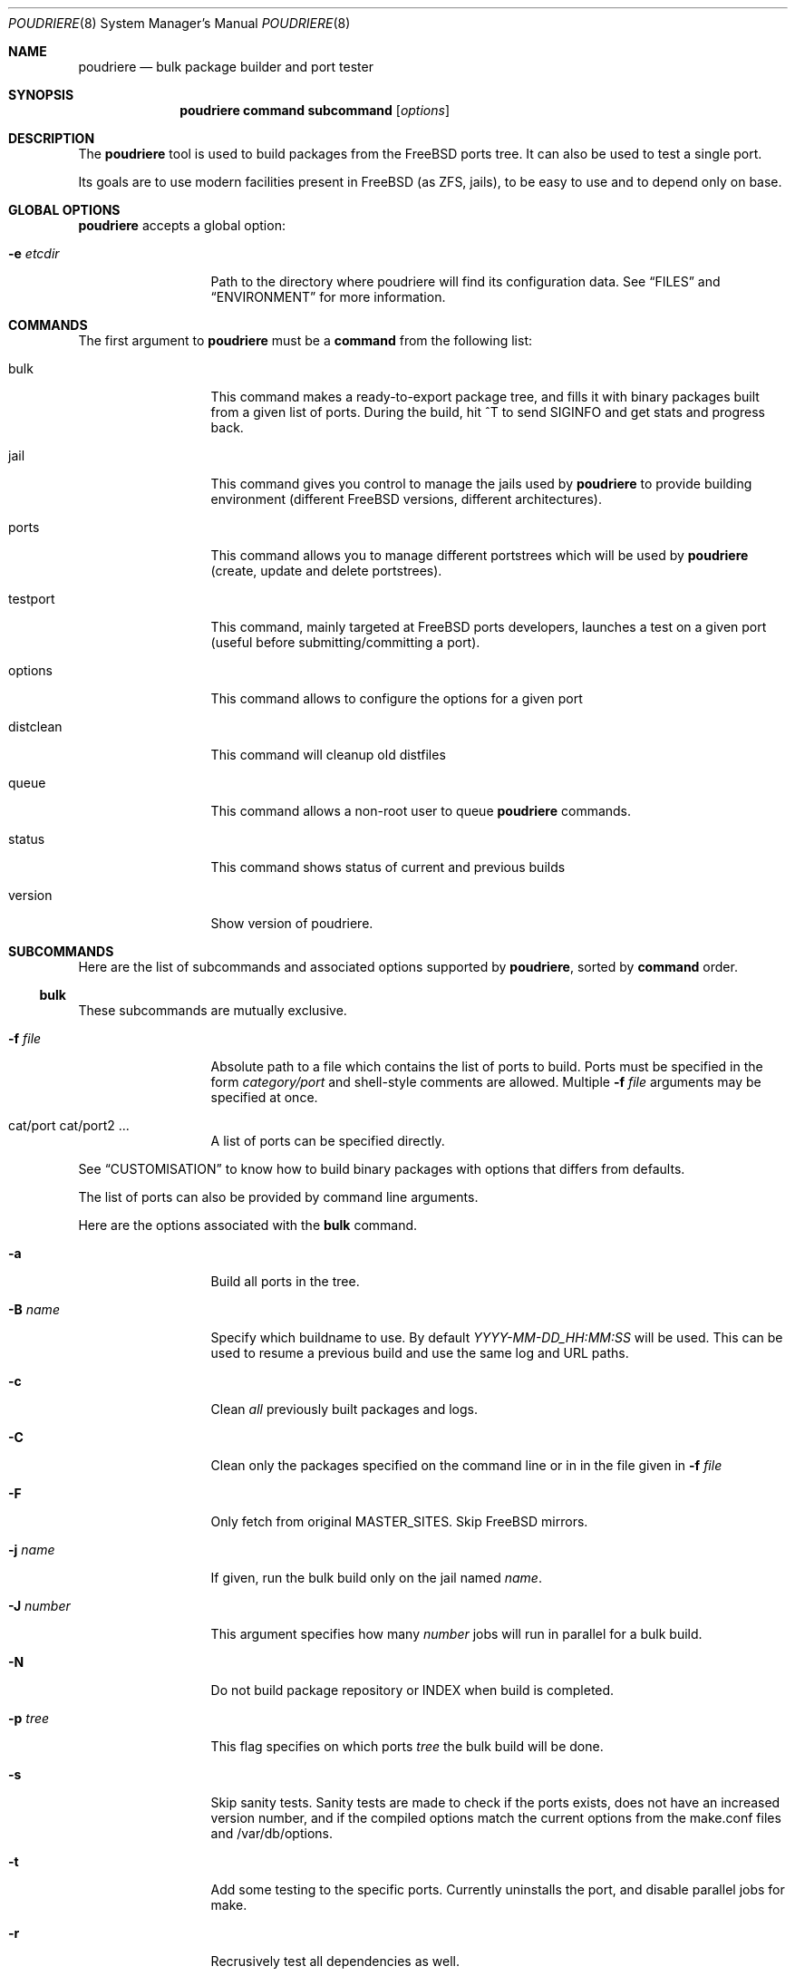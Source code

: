 .\" Copyright (c) 2012 Baptiste Daroussin <bapt@FreeBSD.org>
.\" Copyright (c) 2012,2013 Bryan Drewery <bdrewery@FreeBSD.org>
.\" All rights reserved.
.\"
.\" Redistribution and use in source and binary forms, with or without
.\" modification, are permitted provided that the following conditions
.\" are met:
.\" 1. Redistributions of source code must retain the above copyright
.\"    notice, this list of conditions and the following disclaimer.
.\" 2. Redistributions in binary form must reproduce the above copyright
.\"    notice, this list of conditions and the following disclaimer in the
.\"    documentation and/or other materials provided with the distribution.
.\"
.\" THIS SOFTWARE IS PROVIDED BY THE AUTHOR AND CONTRIBUTORS ``AS IS'' AND
.\" ANY EXPRESS OR IMPLIED WARRANTIES, INCLUDING, BUT NOT LIMITED TO, THE
.\" IMPLIED WARRANTIES OF MERCHANTABILITY AND FITNESS FOR A PARTICULAR PURPOSE
.\" ARE DISCLAIMED.  IN NO EVENT SHALL THE AUTHOR OR CONTRIBUTORS BE LIABLE
.\" FOR ANY DIRECT, INDIRECT, INCIDENTAL, SPECIAL, EXEMPLARY, OR CONSEQUENTIAL
.\" DAMAGES (INCLUDING, BUT NOT LIMITED TO, PROCUREMENT OF SUBSTITUTE GOODS
.\" OR SERVICES; LOSS OF USE, DATA, OR PROFITS; OR BUSINESS INTERRUPTION)
.\" HOWEVER CAUSED AND ON ANY THEORY OF LIABILITY, WHETHER IN CONTRACT, STRICT
.\" LIABILITY, OR TORT (INCLUDING NEGLIGENCE OR OTHERWISE) ARISING IN ANY WAY
.\" OUT OF THE USE OF THIS SOFTWARE, EVEN IF ADVISED OF THE POSSIBILITY OF
.\" SUCH DAMAGE.
.\"
.\" $FreeBSD$
.\"
.\" Note: The date here should be updated whenever a non-trivial
.\" change is made to the manual page.
.Dd June 28, 2013
.Dt POUDRIERE 8
.Os FreeBSD
.Sh NAME
.Nm poudriere
.Nd bulk package builder and port tester
.Sh SYNOPSIS
.Nm
.Cm command
.Cm subcommand
.Op Ar options
.Sh DESCRIPTION
The
.Nm
tool is used to build packages from the FreeBSD ports tree.
It can also be used to test a single port.
.Pp
Its goals are to use modern facilities present in FreeBSD (as ZFS,
jails), to be easy to use and to depend only on base.
.Sh GLOBAL OPTIONS
.Nm
accepts a global option:
.Bl -tag -width "-f conffile"
.It Fl e Ar etcdir
Path to the directory where poudriere will find its configuration data.
See 
.Sx FILES
and
.Sx ENVIRONMENT
for more information.
.El
.Sh COMMANDS
The first argument to
.Nm
must be a
.Cm command
from the following list:
.Bl -tag -width "-f conffile"
.It bulk
This command makes a ready-to-export package tree, and fills it with
binary packages built from a given list of ports.
During the build, hit ^T to send
.Dv SIGINFO
and get stats and progress back.
.It jail
This command gives you control to manage the jails used by
.Nm
to provide building environment (different FreeBSD versions, different
architectures).
.It ports
This command allows you to manage different portstrees which will be used
by
.Nm
(create, update and delete portstrees).
.It testport
This command, mainly targeted at FreeBSD ports developers, launches a
test on a given port (useful before submitting/committing a port).
.It options
This command allows to configure the options for a given port
.It distclean
This command will cleanup old distfiles
.It queue
This command allows a non-root user to queue
.Nm
commands.
.It status
This command shows status of current and previous builds
.It version
Show version of poudriere.
.Nm.
.El
.Sh SUBCOMMANDS
Here are the list of subcommands and associated options supported by
.Nm ,
sorted by
.Cm command
order.
.Ss bulk
.Pp
These subcommands are mutually exclusive.
.Bl -tag -width "-f conffile"
.It Fl f Ar file
Absolute path to a file which contains the list of ports to build.
Ports must be specified in the form
.Ar category/port
and shell-style comments are allowed.
Multiple
.Fl f Ar file
arguments may be specified at once.
.It cat/port cat/port2 ...
A list of ports can be specified directly.
.El
.Pp
See
.Sx CUSTOMISATION
to know how to build binary packages with options that differs from
defaults.
.Pp
The list of ports can also be provided by command line arguments.
.Pp
Here are the options associated with the
.Cm bulk
command.
.Bl -tag -width "-f conffile"
.It Fl a
Build all ports in the tree.
.It Fl B Ar name
Specify which buildname to use.
By default 
.Ar YYYY-MM-DD_HH:MM:SS
will be used.
This can be used to resume a previous build and use the same log and URL paths.
.It Fl c
Clean
.Em all
previously built packages and logs.
.It Fl C
Clean only the packages specified on the command line or in in the file given in
.Fl f Ar file
.
.It Fl F
Only fetch from original MASTER_SITES.
Skip FreeBSD mirrors.
.It Fl j Ar name
If given, run the bulk build only on the jail named
.Ar name .
.It Fl J Ar number
This argument specifies how many
.Ar number
jobs will run in parallel for a bulk build.
.It Fl N
Do not build package repository or INDEX when build is completed.
.It Fl p Ar tree
This flag specifies on which ports
.Ar tree
the bulk build will be done.
.It Fl s
Skip sanity tests.
Sanity tests are made to check if the ports exists,
does not have an increased version number, and if the compiled options
match the current options from the make.conf files and /var/db/options.
.It Fl t
Add some testing to the specific ports.
Currently uninstalls the port, and disable parallel
jobs for make.
.It Fl r
Recrusively test all dependencies as well.
.It Fl T
Try building BROKEN ports by defining TRYBROKEN for the build.
.It Fl w
Save WRKDIR on build failure.
The WRKDIR will be tarred up into
.Sy ${POUDRIERE_DATA}/wrkdirs .
.It Fl v
This will show more information during the build.
Specify twice to enable debug output.
.It Fl z Ar set
This specifies which SET to use for the build.
See
.Sx CUSTOMISATION
for examples of how this is used.
.El
.Ss jail
.Pp
These subcommands are mutually exclusive.
.Bl -tag -width "-f conffile"
.It Fl c
Creates a jail.
.It Fl d
Deletes a jail.
.It Fl l
List all available jails.
.It Fl s
Starts a jail.
.It Fl k
Kills a jail (stops it).
.It Fl u
Update a jail.
.El
.Pp
Except for
.Fl l ,
all of the subcommands require the
.Fl j
option (see below).
.Pp
Here are the options associated with the
.Cm jail
command.
.Bl -tag -width "-f conffile"
.It Fl J Ar number
This argument specifies how many
.Ar number
jobs will run in parallel for buildworld.
.It Fl q
Remove the header when
.Fl l
is the specified mandatory option.
Otherwise, it has no effect.
.It Fl j Ar name
Specifies the
.Ar name
of the jail.
.It Fl v Ar version
Specifies which
.Ar version
of FreeBSD to use in the jail.
If you are using method ftp then the
.Ar version
should in the form of: 9.0-RELEASE.
If you are using method csup then the
.Ar version
should be in the form of cvs branches: RELENG_9 or . for current.
If you are using method svn then the
.Ar version
should be in the form of svn branches: stable/9 or head for current.
.It Fl a Ar architecture
Specifies which
.Ar architecture
of FreeBSD to use in the jail. (Default: same as host)
.It Fl m Ar method
Specifies which
.Ar method
to use to create the jail.
Can be csup, svn{,+http,+https,+file,+ssh), ftp, allbsd, or url= (Default: ftp).
When using url=, specify the URL to the distributions.
Any URL supported by
.Xr fetch 1
can be used; for example:
.Dl "poudriere jail -c -j 100amd64 -a amd64 -v 10.0 -m url=file:///mirror/10.0"
.It Fl f Ar filesystem
Specifies the
.Ar filesystem
name (${ZPOOL}/jails/filesystem).
.It Fl M Ar mountpoint
Gives an alternative
.Ar mountpoint
when creating jail.
.It Fl p Ar name
This specifies which port tree to start/stop the jail with.
.It Fl t Ar version
instead of upgrading to the latest security fix of the jail version, you can
jump to the new specified
.Ar version .
.It Fl z Ar set
This specifies which SET to start/stop the jail with.
.El
.Ss ports
.Pp
These subcommands are mutually exclusive.
.Bl -tag -width "-f conffile"
.It Fl c
Creates a ports tree.
.It Fl d
Deletes a ports tree.
.It Fl u
Updates a ports tree.
.It Fl l
List all available ports trees.
.El
.Pp
Except for
.Fl l ,
all of the subcommands require the
.Fl p
switch (see below).
.Pp
Here are the options associated with the
.Cm ports
command.
.Bl -tag -width "-f conffile"
.It Fl q
Remove the header when
.Fl l
is the specified subcommand.
Otherwise, it has no effect.
.It Fl p Ar name
Specifies the
.Ar name
of the ports tree to use.
.It Fl F
When used with
.Fl c ,
only create the needed ZFS file systems and directories, but do not
populate them.
.It Fl f Ar filesystem
Specifies the
.Ar filesystem
name (${ZPOOL}/jails/filesystem).
.It Fl M Ar mountpoint
Gives an alternative
.Ar mountpoint
when creating ports tree.
.It Fl m Ar method
Specifies which
.Ar method
to use to create the ports tree.
Could be portsnap, git, svn{,+http,+https,+file,+ssh} (Default:
portsnap).
.It Fl v
Show more verbose output.
.It Fl B Ar branch
Specifies which
.Ar branch
to checkout when using the svn method.
(Default: head)
.El
.Ss testport
.Pp
There is only 1 subcommand for the testport command.
.Bl -tag -width "-f conffile"
.It Fl o Ar origin
Specifies an origin in the ports tree
.El
.Pp
Here are the options associated with the
.Cm testport
command.
.Bl -tag -width "-f conffile"
.It Fl c
Run make config for the given port.
.It Fl i
Interactive mode.
Enter jail for interactive testing and automatically cleanup when done.
The
.Ev PACKAGESITE
environment variable will be set so that
.Xr pkg 8
will be able to be used with any existing packages built for the jail.
.It Fl I
Advanced Interactive mode.
Leaves jail running with port installed after test.
When done with the jail you will need to manually shut it down:
.Dl "poudriere jail -k -j JAILNAME"
.It Fl j Ar name
Runs only inside the jail named
.Ar name .
.It Fl J Ar number
This argument specifies how many
.Ar number
jobs will run in parallel for building the dependencies.
.It Fl n
Do not use custom prefix.
.It Fl p Ar tree
Specifies which ports
.Ar tree
to use.
.It Fl s
Skip sanity tests.
Sanity tests are made to check if the ports exists,
does not have an increased version number, and if the compiled options
match the current options from the make.conf files and /var/db/options.
.It Fl v
This will show more information during the build.
Specify twice to enable debug output.
.It Fl z Ar set
This specifies whith SET to use for the build.
See
.Sx CUSTOMISATION
for examples of how this is used.
.El
.Ss distclean
This command accepts the following options:
.Bl -tag -width "-f conffile"
.It Fl J Ar number
This argument specifies how many
.Ar number
jobs will run in parallel for gathering distfile information.
.It Fl n
Dry run, do not actually delete anything.
.It Fl p Ar tree
Specifies which ports
.Ar tree
to use.
.It Fl y
Assume yes, do not confirm and just delete the files.
.It Fl v
This will show more information during the build.
Specify twice to enable debug output.
.El
.Pp
.Ss options
This command accepts the following parameters:
.Bl -tag -width "-f conffile"
.It Fl f Ar file
Absolute path to a file which contains the list of ports to configure.
Ports must be specified in the form
.Ar category/port
and shell-style comments are allowed.
.It The list of ports can also be provided by command line arguments.
.El
.Pp
This command accepts the following options:
.Bl -tag -width "-f conffile"
.It Fl c
Use 'config' target, which will always show the dialog for the given ports.
.It Fl C
Use 'config-conditional' target, which will only bring up the dialog on new options for the given ports.
(This is the default)
.It Fl j Ar jailname
If given, configure the options only for the given jail.
.It Fl p Ar portstree
Run the configuration inside the given ports tree (by default uses default)
.It Fl n
Do not be recursive
.It Fl r
Remove port options instead of configuring them
.It Fl s
Show port options instead of configuring them
.It Fl z Ar set
This specifies whith SET to use for the build.
See
.Sx CUSTOMISATION
for examples of how this is used.
.El
.Pp
The
.Cm options
subcommand can also take the list of ports to configure thought command line
arguments instead of the using a file list.
.Ss queue
.Pp
This command takes a
.Nm
command in argument.
.Pp
There are no options associated with the
.Cm queue
command.
.Ss status
This command accepts the following options:
.Bl -tag -width "-f conffile"
.It Fl j Ar name
Specifies the
.Ar name
of the jail to view the status of.
.It Fl p Ar tree
This flag specifies which ports
.Ar tree
the build is running on when using
.Fl j
.It Fl z Ar set
This specifies which SET the build is running on when using
.Fl j
.El
.Pp
.Sh ENVIRONMENT
The
.Nm
command may use the following environment variable:
.Bl -tag -width "POUDRIERE_ETC"
.It Pa POUDRIERE_ETC
If specified, the path to poudriere's config directory.
Defaults to /usr/local/etc.
.El
.Sh FILES
.Bl -tag -width ".Pa POUDRIERE_ETC/poudriere.conf" -compact
.It Pa POUDRIERE_ETC/poudriere.conf
See self-documented
.Ar /usr/local/etc/poudriere.conf.sample
for example.
.It Pa POUDRIERE_ETC/poudriere.d
This directory contains
.Ar make.conf
files for your different jails.
.El
.Sh EXIT STATUS
.Ex -std
.Sh EXAMPLES
.Ss bulk build of binary packages
This first example provides a guide on how to use
.Nm
for bulk build packages.
.Pp
.Bq Prepare infrastructure
.Pp
First you have to create a jail, which will hold all the building
infrastructure needs.
.Pp
.Dl "poudriere jail -c -v 8.2-RELEASE -a amd64 -j 82amd64"
.Pp
A jail will take approximately 3GB of space.
.Pp
Of course you can use another version of FreeBSD, regarless on what
version you are running.
amd64 users can choose i386 arch like in this
example:
.Pp
.Dl "poudriere jail -c -v 8.1-RELEASE -a i386 -j 81i386"
.Pp
This command will fetch and install a minimal jail, small (~400MB) so
you can create a lot of them.
It will install the jail under the pool
you have chosen, at poudriere/jailname.
.Pp
You also need to have at least one ports tree to build packages from it,
so let us take the default configuration by creating a ports tree.
.Pp
.Dl "poudriere ports -c"
.Pp
A ports tree will take approximately 4GB of space.
.Pp
.Bq Specify a list of ports you want to build
.Pp
Create a flat text file in which you put the ports you want to see
built by poudriere.
.Pp
.Dl "echo 'sysutils/screen' > ~/pkglist"
.Dl "echo 'editors/vim' >> ~/pkglist"
.Pp
Any line starting with the hash sign will be treated as a comment.
.Pp
.Bq Launch the bulk build
.Pp
Now you can launch the bulk build.
You can specify to build for only one
arch/version ; by default it will make the bulk build on all the jails
created by poudriere.
.Dl "poudriere bulk -f ~/pkglist -j 81i386"
.Pp
.Bq Find your packages
.Pp
Once the bulk build is over, you can meet your shiny new packages here:
.Pp
.Dl "/usr/local/poudriere_data/packages/81i386"
.Pp
with 81i386 as the name of the jail.
.Ss test a single port
This second example show how to use
.Nm
for a single port.
.Pp
Let's take the example of building a single port;
.Pp
.Dl "poudriere testport -o category/port -j myjail"
.Pp
all the tests will be done in myjail.
.Pp
It starts the jail, then mount the ports tree (nullfs), then mounts the
package dir (pourdriere_data/packages/<jailname>-<tree>-<setname>), then it mounts the
~/ports-cvs/mybeautifulporttotest (nullfs) it builds all the dependencies
(except runtime ones) and log it to
poudriere_data/logs/testport/jailname/default/mybeautifulporttotest.log).
.Pp
If packages for the dependencies already exists it will use them
.Pp
When all the dependencies are built, packages for them are created so
that next time it will be faster.
.Pp
All the dependency phase is done with PREFIX == LOCALBASE.
.Pp
After that it will build the port itself with LOCALBASE != PREFIX
and log the build to
poudriere_data/logs/testport/jailname/default/mybeautifulporttotest.log
.Pp
It will try to:
install it,
create a package from it,
deinstall it,
check for cruft left behind and
propose the line to add to pkg-plist if needed.
.Pp
It is very easy to extend it so that we can easily add other tests if
wanted.
.Sh CUSTOMISATION
For bulk building, you can customize binary packages produced by
.Nm
by changing build options port by port, and you can also specify
building directives in a make.conf file.
.Ss Custom build options
Before building a package,
.Nm
can mount a directory containing option files if available.
.Nm
will check for any of these directories in this order:
.Pp
.Dl /usr/local/etc/poudriere.d/<jailname>-<tree>-<setname>-options
.Dl /usr/local/etc/poudriere.d/<jailname>-<setname>-options
.Dl /usr/local/etc/poudriere.d/<jailname>-<tree>-options
.Dl /usr/local/etc/poudriere.d/<setname>-options
.Dl /usr/local/etc/poudriere.d/<tree>-options
.Dl /usr/local/etc/poudriere.d/<jailname>-options
.Dl /usr/local/etc/poudriere.d/options
.Pp
If a directory with this name exists, it is null-mounted into the
/var/db/ports/ directory of the jail, thus allowing to build package
with custom OPTIONS.
.Pp
The
.Cm options
subcommand can be used to easily configure options in the correct directory.
.Pp
This directory has the usual layout for options: it contains one directory per
port (the name of the port) containing an 'options' file with lines similar to:
.Pp
.Dl WITH_FOO=true
.Dl WITHOUT_BAR=true
.Pp
As a starter, you may want to copy an existing /var/db/ports/ to
/usr/local/etc/poudriere.d/options.
.Ss Create optional make.conf
You can also specify a global make.conf which will be used for all the
jails, and also add a per-jail, per-set, or per-jail-set make.conf.
They will all be used in the jail, in the order shown:
.Pp
.Dl /usr/local/etc/poudriere.d/make.conf
.Dl /usr/local/etc/poudriere.d/<setname>-make.conf
.Dl /usr/local/etc/poudriere.d/<tree>-make.conf
.Dl /usr/local/etc/poudriere.d/<jailname>-make.conf
.Dl /usr/local/etc/poudriere.d/<jailname>-<tree>-make.conf
.Dl /usr/local/etc/poudriere.d/<jailname>-<setname>-make.conf
.Dl /usr/local/etc/poudriere.d/<jailname>-<tree>-<setname>-make.conf
.Sh COMPATIBILITY
The
.Nm
command must be used on a recent version of FreeBSD, i.e. a version
which has ZFS >= v15, and a zpool.
.Sh CAVEATS
.Ss Jailname
.Fl j
is the name of the jail which will also be the name of the zfs
filesystem.
.Pp
Be careful to respects the names supported by jail(8):
.Pp
.Bd -literal
    "This is an arbitrary string that identifies a jail (except it
     may not contain a '.')"
.Ed
.Pp
Be also careful to not begin the name of the jail by a number if you are
not in -stable or current:
.Pp
.Lk http://svn.freebsd.org/viewvc/base?view=revision&revision=209820
.Sh BUGS
In case of bugs, feel free to fill
.Pp
.Lk http://fossil.etoilebsd.net/poudriere/reportlist
.Sh AUTHORS
.An Baptiste Daroussin Aq bapt@FreeBSD.org
.An Bryan Drewery Aq bdrewery@FreeBSD.org
